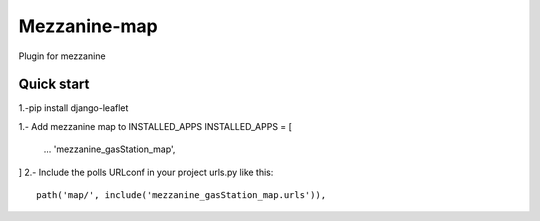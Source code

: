 =============
Mezzanine-map
=============

Plugin for mezzanine

Quick start
------------

1.-pip install django-leaflet

1.- Add mezzanine map to INSTALLED_APPS
INSTALLED_APPS = [
  ...
  'mezzanine_gasStation_map',
]
2.- Include the polls URLconf in your project urls.py like this::

    path('map/', include('mezzanine_gasStation_map.urls')),
